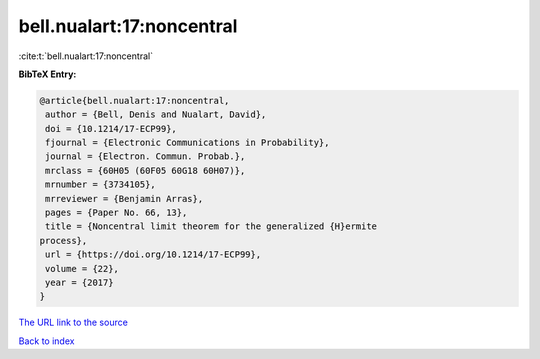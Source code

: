 bell.nualart:17:noncentral
==========================

:cite:t:`bell.nualart:17:noncentral`

**BibTeX Entry:**

.. code-block:: bibtex

   @article{bell.nualart:17:noncentral,
    author = {Bell, Denis and Nualart, David},
    doi = {10.1214/17-ECP99},
    fjournal = {Electronic Communications in Probability},
    journal = {Electron. Commun. Probab.},
    mrclass = {60H05 (60F05 60G18 60H07)},
    mrnumber = {3734105},
    mrreviewer = {Benjamin Arras},
    pages = {Paper No. 66, 13},
    title = {Noncentral limit theorem for the generalized {H}ermite
   process},
    url = {https://doi.org/10.1214/17-ECP99},
    volume = {22},
    year = {2017}
   }

`The URL link to the source <ttps://doi.org/10.1214/17-ECP99}>`__


`Back to index <../By-Cite-Keys.html>`__
